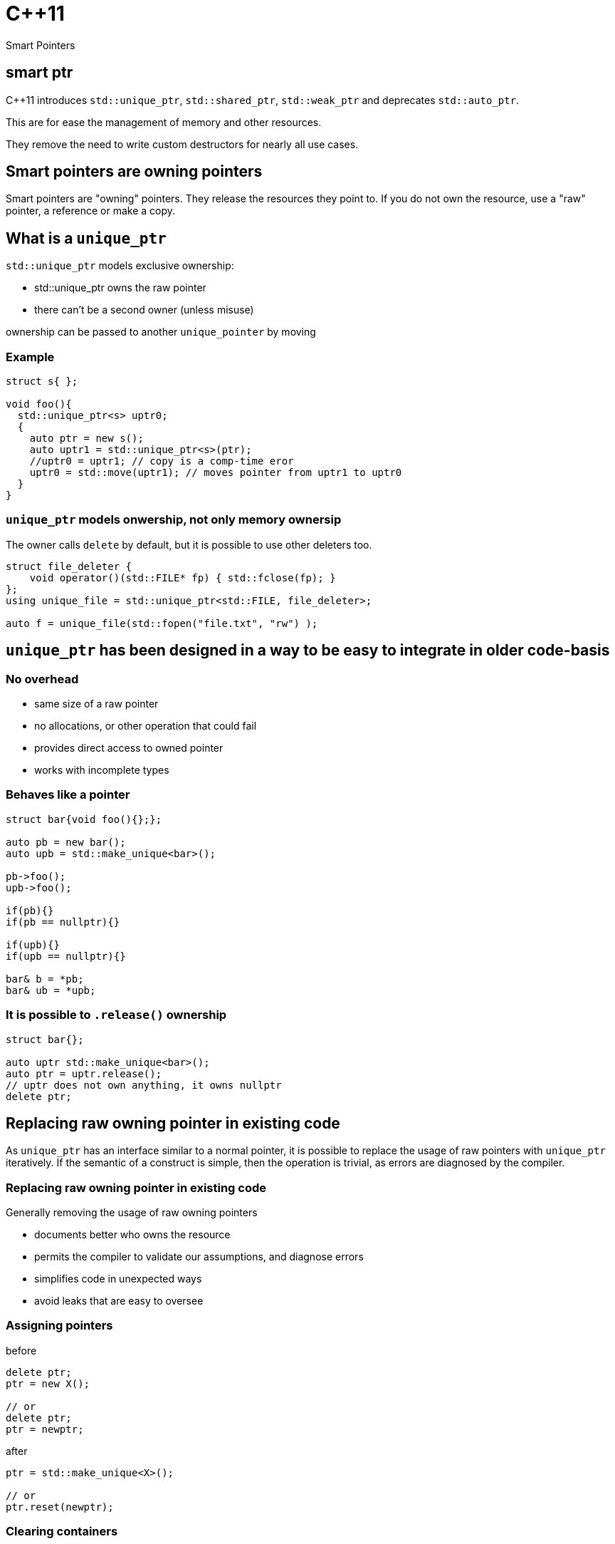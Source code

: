 = {cpp}11
:source-highlighter: highlightjs
:data-uri:
:revealjs_theme: solarized

Smart Pointers

[%notitle]
== smart ptr

{cpp}11 introduces `std::unique_ptr`, `std::shared_ptr`, `std::weak_ptr` and deprecates `std::auto_ptr`.

This are for ease the management of memory and other resources.

They remove the need to write custom destructors for nearly all use cases.

== Smart pointers are owning pointers

Smart pointers are "owning" pointers.
They release the resources they point to.
If you do not own the resource, use a "raw" pointer, a reference or make a copy.

== What is a `unique_ptr`

`std::unique_ptr` models exclusive ownership:

	* std::unique_ptr owns the raw pointer
	* there can't be a second owner (unless misuse)

ownership can be passed to another `unique_pointer` by moving


=== Example

[source,cpp,tabsize=2]
----
struct s{ };

void foo(){
  std::unique_ptr<s> uptr0;
  {
    auto ptr = new s();
    auto uptr1 = std::unique_ptr<s>(ptr);
    //uptr0 = uptr1; // copy is a comp-time eror
    uptr0 = std::move(uptr1); // moves pointer from uptr1 to uptr0
  }
}
----

=== `unique_ptr` models onwership, not only memory ownersip

The owner calls `delete` by default, but it is possible to use other deleters too.

[source,cpp,tabsize=2]
----
struct file_deleter {
    void operator()(std::FILE* fp) { std::fclose(fp); }
};
using unique_file = std::unique_ptr<std::FILE, file_deleter>;

auto f = unique_file(std::fopen("file.txt", "rw") );
----


== `unique_ptr` has been designed in a way to be easy to integrate in older code-basis

=== No overhead

	* same size of a raw pointer
	* no allocations, or other operation that could fail
	* provides direct access to owned pointer
	* works with incomplete types

=== Behaves like a pointer

[source,cpp,tabsize=2]
----
struct bar{void foo(){};};

auto pb = new bar();
auto upb = std::make_unique<bar>();

pb->foo();
upb->foo();

if(pb){}
if(pb == nullptr){}

if(upb){}
if(upb == nullptr){}

bar& b = *pb;
bar& ub = *upb;
----

=== It is possible to `.release()` ownership

[source,cpp,tabsize=2]
----
struct bar{};

auto uptr std::make_unique<bar>();
auto ptr = uptr.release();
// uptr does not own anything, it owns nullptr
delete ptr;
----


== Replacing raw owning pointer in existing code

As `unique_ptr` has an interface similar to a normal pointer, it is possible to replace the usage of raw pointers with `unique_ptr` iteratively.
If the semantic of a construct is simple, then the operation is trivial, as errors are diagnosed by the compiler.


[%notitle]
=== Replacing raw owning pointer in existing code

Generally removing the usage of raw owning pointers

	* documents better who owns the resource
	* permits the compiler to validate our assumptions, and diagnose errors
	* simplifies code in unexpected ways
	* avoid leaks that are easy to oversee

=== Assigning pointers

before
[source,cpp,tabsize=2]
----
delete ptr;
ptr = new X();

// or
delete ptr;
ptr = newptr;
----

after

[source,cpp,tabsize=2]
----
ptr = std::make_unique<X>();

// or
ptr.reset(newptr);
----


=== Clearing containers

before

[source,cpp,tabsize=2]
----
for( std::vector<T*>::iterator it = vec.begin(); it != vec.end(); ++it ){
	delete *it;
}
vec.clear();
----

after

[source,cpp,tabsize=2]
----
vec.clear();
----

or even

[source,cpp,tabsize=2]
----
----

=== Inserting new elements in containers

before

[source,cpp,tabsize=2]
----
struct foo {
	using internal_map = std::map<std::string, I*>;
	using external_map = std::map<std::string, internal_map>;
	external_map m_map;

	~foo() {
		for ( auto it = m_map.begin(); it != m_map.end(); ++it ) {
			for ( auto subIt = it->second.begin(); subIt != it->second.end(); ++subIt ) {
				delete subIt->second;
			}
		}

	void bar(const std::string& str1, const std::string& str2, I* i) {
		auto it = m_map.find(str1);
		if ( it != m_map.end() ) {
			auto subIt = it->second.find(str2);
			if ( subIt != it->second.end() ) {
				delete subIt->second;
			}
			it->second[str2] = i;
		} else {
			internal_map imap;
			imap[str2] = i;
			m_map[str1] = imap;
		}
	}
}

	// ...
};
----

[%notitle]
=== Inserting new elements in containers

after

[source,cpp,tabsize=2]
----
struct foo {
	using internal_map = std::map<std::string, std::unique_ptr<I>>;
	using external_map = std::map<std::string, internal_map>;
	external_map m_map;

	void bar(const std::string& str1, const std::string& str2, I* i) {
		m_map[str1][str2].reset(i);
	}

	// ...
};
----

== Rules of thumbs for avoiding leaks

Without `unique_ptr` or similar alternatives

	* enlist every place where a resource is allocated
	* track where handles to the resources are passed
	* verify that every resource is closed only once
	* verify that the correct function for closing the resource is used

It's hard and error prone to apply those guidelines consistently

[%notitle]
=== Rules of thumbs for avoiding leaks

[source,cpp,tabsize=2]
----
C* foo();
----

Should we free/close the return value of `foo`.
Do we own it?
If yes, how?

[%notitle]
=== Rules of thumbs for avoiding leaks

[source,cpp,tabsize=2]
----
void bar(C*);
void foo(){
	auto i = new C();
	bar(i);
}
----

Is it correct that no delete takes place?
Does it happen inside `bar`?

[%notitle]
=== Rules of thumbs for avoiding leaks

[source,cpp,tabsize=2]
----
void bar(C*);
void foo(){
	auto i = new C();
	bar(i);
	delete i;
}
----

Is `i` always released?
If not, is it correct?
//If yes, is it by design or accident?

[%notitle]
=== Rules of thumbs for avoiding leaks

[source,cpp,tabsize=2]
----
void bar(C*);
void foo() {
	auto i = new C();
	try {
		bar(i);
	} catch (...) {
		delete i;
		throw;
	}
	delete i;
}
----

Is very verbose and error-prone.

[%notitle]
=== Rules of thumbs for avoiding leaks

[source,cpp,tabsize=2]
----
void bar(C*, C*);
void foo() {
	auto i = new C();
	try {
		auto j = new C();
		try {
			bar(i, j);
		} catch (...) {
			delete j;
			throw;
		}
		delete j;
	} catch (...) {
		delete i;
		throw;
	}
	delete i;
}
----

It does not scale, no-one writes code like that.
Imagine a function or constructor with 3 parameters.
//Every language without destructor has similar issues.

[%notitle]
=== Rules of thumbs for avoiding leak

Similar difficulties exists when implementing a class that owns more than one resource

[source,cpp,tabsize=2]
----
struct X {
	C* i;
	C* j;
	explicit X():
	 i(new C()),
	 j(new C()) {
	}

	~X(){
		delete j;
		delete i;
	}
};
----

Fixing `X` without using helper classes is left as exercise to the reader.

== Rules of thumbs for avoiding leaks

With `unique_ptr` or similar constructs

	* Newer use non-owning handles
	* verify if and where `.release()` is used, as it is equivalent to managing memory manually.

Which is ideally equivalent to

	* Do not handle resources manually

[%notitle]
=== Rules of thumbs for avoiding leaks

[source,cpp,tabsize=2]
----
std::unique_ptr<C> foo();
----

[source,cpp,tabsize=2]
----
C* foo();
----

In both cases, from the function signature its clear if we own the returned value or not.
In both cases, calling `foo()` does not cause any leak by design.

[%notitle]
=== Rules of thumbs for avoiding leaks

[source,cpp,tabsize=2]
----
void bar(std::unique_ptr<C>);
void foo(){
	auto ptr = std::make_unique<C>();
	bar(std::move(ptr));
}
----

or

[source,cpp,tabsize=2]
----
void bar(C*);
void foo(){
	auto ptr = std::make_unique<C>();
	bar(ptr.get());
}
----

In both cases it's clear if `bar` takes ownership of the parameter or not, there is no need to track about who owns the pointer.
It also scales; the written code does not depend on the number of execution paths.
//The compiler does it for us (unless calling `.release()`).
//Also no need to think about exceptions.

[%notitle]
=== Rules of thumbs for avoiding leaks

[source,cpp,tabsize=2]
----
struct X {
	std::unique_ptr<C> i;
	std::unique_ptr<C> j;
	explicit X() :
	 i(std::make_unique<C>()) ,
	 j(std::make_unique<C>()) {
	}
	// ~X is compiler-generated
};
----

`X` is leak-free.

As a corollary of the single-responsibility principle:
A class should own directly only one resource.

[%notitle]
=== Rules of thumbs for avoiding leak

`.release()` is mostly necessary when working with external or C libraries, as we cannot change those functions to use `unique_ptr`.

It is possible to wrap/hide those functions (which are a small subset of the code we control) and make them work with `unique_ptr` too.

Supposing that third-party code is correct, it possible to keep track of places where `.release()` is needed to a very limited subset of code, and ensure the absence of leaks with a `grep`.

// FIXME: add example with openssl


[%notitle]
=== example

before

[source, cpp, tabsize=2]
----
auto attr_p = xmlGetProp(rNode, "p");
----

after

[source, cpp, tabsize=2]
----
struct free_xml_generic {
	void operator()(void* handle) { xmlFree(handle); }
};
template <class T>
using unique_xmlPtr = std::unique_ptr<T, free_xml_generic>;↲
using unique_xmlChar = unique_xmlPtr<xmlChar>;↲

inline unique_xmlChar get_unique_xmlProp(const xmlNode* node, const xmlChar* name) {
	return unique_xmlChar(xmlGetProp(node, name));
}
#pragma GCC poison xmlGetProp

auto attr_p = get_unique_xmlProp(rNode, "p");
----

// had better example with openssl and it's containers
== shared_ptr

Did not talk much about `std::shared_ptr` and `std::weak_ptr` because there are not as many use cases as with `std::unique_ptr`.

[%notitle]
=== shared_ptr

It has a copy constructor, every copy increments a thread-safe counter:

	* it is more difficult, if possible, to understand who owns the resource
	* can cause leaks with circular dependencies
	* has non-trivial overhead compared to a raw pointer
	* the synchronisation is costly if not needed
	* it is trivial to convert an `unique_ptr` to a `shared_ptr`, generally impossible to do the opposite

// FIXME: add performance example
[%notitle]
=== shared_ptr

Nevertheless, there are valid use-cases (cow, garbage collection, cache, ...)

They are not less important, but in most cases, shared ownership is best avoided.


////
cache:

std::shared_ptr<Bitmap> get_bitmap(const std::string & path){
	static std::map<std::string, std::weak_ptr<Bitmap>> cache;
	static std::mutex m;
	std::lock_guard<std::mutex> hold(m);
	auto wp& = cache[path];
	auto sp = wp.lock();
	if(!sp){
		wp = sp = std::make_shared<Bitmap>(path);
	}
	return sp;
}
////

== rules of thumb when using `unique_ptr`

=== Avoid passing `unique_ptr` by const-ref

[source,cpp,tabsize=2]
----
struct bar{ };

// bad, forces the user to allocate bar on the heap,
// even if foo cannot use that information
void foo(const std::unique_ptr<bar>&)

// better
void foo(const bar*)

// even better if bar cannot/should not be null
void foo(const bar&)

// even better if bar is "small", like integral types, enums or small data structures, like string_view, span, ...
void foo(bar);
----

=== Avoid returning `unique_ptr` by const-ref

[source,cpp,tabsize=2]
----
// bad, leaks implementation details that the caller cannot use
class bar{
	const std::unique_ptr<T>& foo();
};

// better
class bar{
	T* foo();
};

// even better if return value cannot/should not be null
class bar{
	const T& foo();
};
----

=== Pass by value to denote unconditional transfer in ownership

[source,cpp,tabsize=2]
----
class X {
		std::unique_ptr<int> i;
	public:
		explicit X(std::unique_ptr<int> ii) : i(std::move(ii)) {}
};
void bar(std::unique_ptr<int>);

void foo(){
	auto i = std::make_unique<int>(42);
	X x(std::move(i));
	bar(std::move(i));

	bar(std::make_unique<int>(42));
}
----

=== If you need a container prefer vector

While both constructs can be used to represent zero, one or more elements, the interface of `std::vector` is less error-prone.
